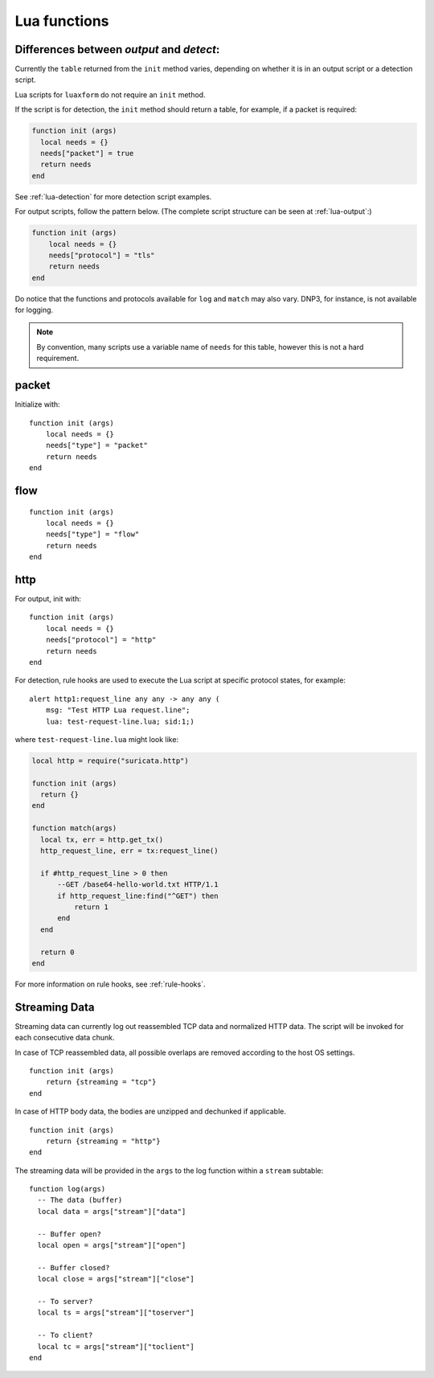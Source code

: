 .. _lua-functions:

Lua functions
=============

Differences between `output` and `detect`:
------------------------------------------

Currently the ``table`` returned from the ``init`` method varies,
depending on whether it is in an output script or a detection script.

Lua scripts for ``luaxform`` do not require an ``init`` method.

If the script is for detection, the ``init`` method should return a
table, for example, if a packet is required:

.. code-block:: lua

  function init (args)
    local needs = {}
    needs["packet"] = true
    return needs
  end

See :ref:`lua-detection` for more detection script examples.

For output scripts, follow the pattern below. (The complete script
structure can be seen at :ref:`lua-output`:)

.. code-block:: lua

  function init (args)
      local needs = {}
      needs["protocol"] = "tls"
      return needs
  end

Do notice that the functions and protocols available for ``log`` and
``match`` may also vary. DNP3, for instance, is not available for
logging.

.. note:: By convention, many scripts use a variable name of ``needs``
          for this table, however this is not a hard requirement.

packet
------

Initialize with:

::

  function init (args)
      local needs = {}
      needs["type"] = "packet"
      return needs
  end


flow
----

::

  function init (args)
      local needs = {}
      needs["type"] = "flow"
      return needs
  end

http
----

For output, init with:

::

  function init (args)
      local needs = {}
      needs["protocol"] = "http"
      return needs
  end

For detection, rule hooks are used to execute the Lua script at
specific protocol states, for example::

  alert http1:request_line any any -> any any (
      msg: "Test HTTP Lua request.line";
      lua: test-request-line.lua; sid:1;)

where ``test-request-line.lua`` might look like:

.. code-block:: lua

  local http = require("suricata.http")

  function init (args)
    return {}
  end

  function match(args)
    local tx, err = http.get_tx()
    http_request_line, err = tx:request_line()

    if #http_request_line > 0 then
        --GET /base64-hello-world.txt HTTP/1.1
        if http_request_line:find("^GET") then
            return 1
        end
    end

    return 0
  end

For more information on rule hooks, see :ref:`rule-hooks`.

Streaming Data
--------------

Streaming data can currently log out reassembled TCP data and
normalized HTTP data. The script will be invoked for each consecutive
data chunk.

In case of TCP reassembled data, all possible overlaps are removed
according to the host OS settings.

::

  function init (args)
      return {streaming = "tcp"}
  end

In case of HTTP body data, the bodies are unzipped and dechunked if applicable.

::

  function init (args)
      return {streaming = "http"}
  end

The streaming data will be provided in the ``args`` to the log
function within a ``stream`` subtable::

  function log(args)
    -- The data (buffer)
    local data = args["stream"]["data"]

    -- Buffer open?
    local open = args["stream"]["open"]

    -- Buffer closed?
    local close = args["stream"]["close"]

    -- To server?
    local ts = args["stream"]["toserver"]

    -- To client?
    local tc = args["stream"]["toclient"]
  end
